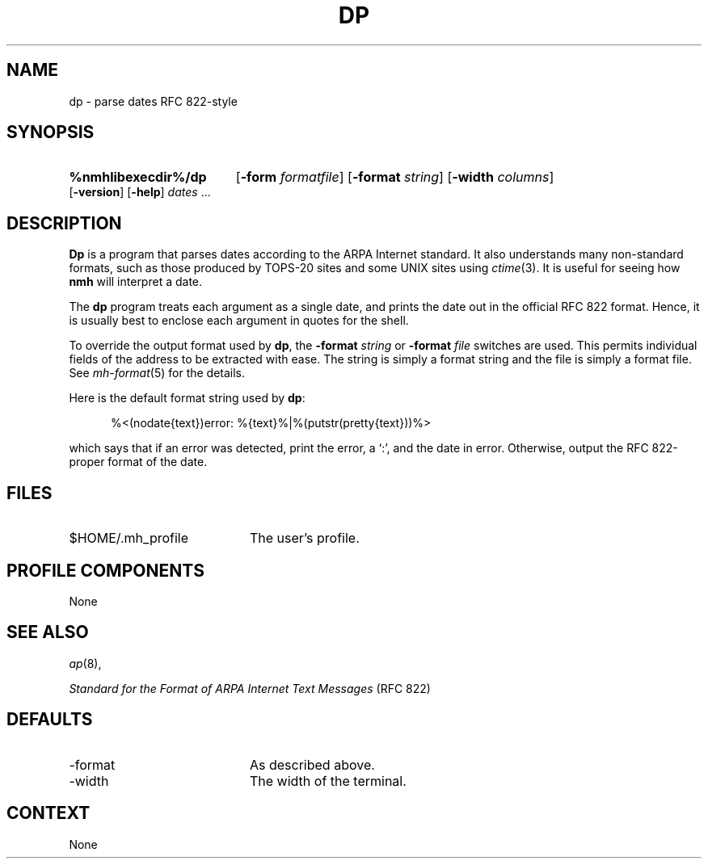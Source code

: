 .TH DP %manext8% "November 6, 2012" "%nmhversion%"
.\"
.\" %nmhwarning%
.\"
.SH NAME
dp \- parse dates RFC 822-style
.SH SYNOPSIS
.HP 5
.na
.B %nmhlibexecdir%/dp
.RB [ \-form
.IR formatfile ]
.RB [ \-format
.IR string ]
.RB [ \-width
.IR columns ]
.RB [ \-version ]
.RB [ \-help ] 
.I dates
\&...
.ad
.SH DESCRIPTION
.B Dp
is a program that parses dates according to the ARPA Internet standard.
It also understands many non\-standard formats,
such as those produced by TOPS\-20 sites and some UNIX sites using
.IR ctime (3).
It is useful for seeing how
.B nmh
will interpret a date.
.PP
The
.B dp
program treats each argument as a single date,
and prints the date out in the official RFC 822 format.
Hence, it is usually best to enclose each argument in quotes for the
shell.
.PP
To override the output format used by
.BR dp ,
the
.B \-format
.I string
or
.B \-format
.I file
switches are used.
This permits individual fields of the address to be extracted with ease.
The string is simply a format string and the file is simply a format file.
See
.IR mh\-format (5)
for the details.
.PP
Here is the default format string used by
.BR dp :
.PP
.RS 5
%<(nodate{text})error: %{text}%|%(putstr(pretty{text}))%>
.RE
.PP
which says that if an error was detected, print the error, a `:',
and the date in error.
Otherwise, output the RFC 822\-proper format of the date.
.SH FILES
.TP 20
$HOME/.mh_profile
The user's profile.
.SH "PROFILE COMPONENTS"
None
.SH "SEE ALSO"
.IR ap (8),
.PP
.I "Standard for the Format of ARPA Internet Text Messages"
(RFC 822)
.SH DEFAULTS
.PD 0
.TP 20
\-format
As described above.
.TP
\-width
The width of the terminal.
.PD
.SH CONTEXT
None
